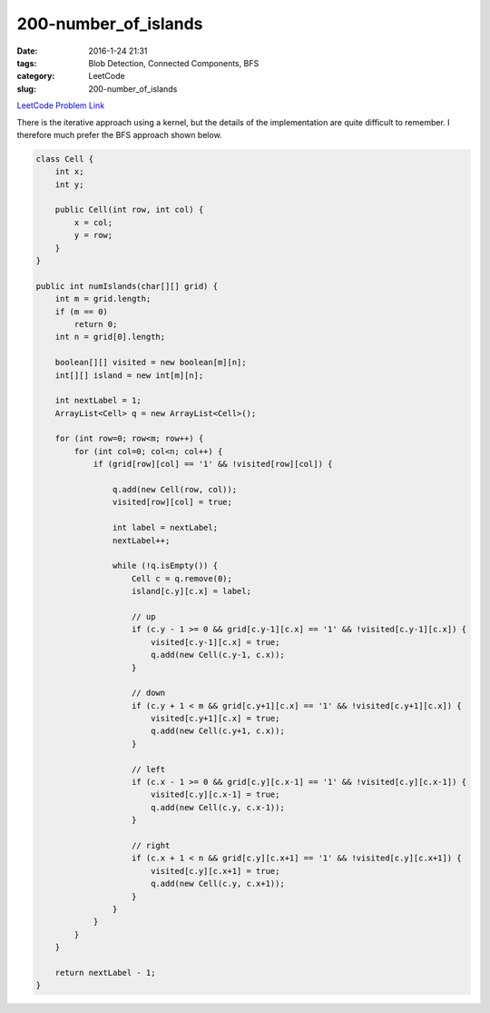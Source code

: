 200-number_of_islands
#####################

:date: 2016-1-24 21:31
:tags: Blob Detection, Connected Components, BFS
:category: LeetCode
:slug: 200-number_of_islands

`LeetCode Problem Link <https://leetcode.com/problems/number-of-islands/>`_

There is the iterative approach using a kernel, but the details of the implementation are quite difficult to remember.
I therefore much prefer the BFS approach shown below.

.. code-block:: java

    class Cell {
        int x;
        int y;

        public Cell(int row, int col) {
            x = col;
            y = row;
        }
    }

    public int numIslands(char[][] grid) {
        int m = grid.length;
        if (m == 0)
            return 0;
        int n = grid[0].length;

        boolean[][] visited = new boolean[m][n];
        int[][] island = new int[m][n];

        int nextLabel = 1;
        ArrayList<Cell> q = new ArrayList<Cell>();

        for (int row=0; row<m; row++) {
            for (int col=0; col<n; col++) {
                if (grid[row][col] == '1' && !visited[row][col]) {

                    q.add(new Cell(row, col));
                    visited[row][col] = true;

                    int label = nextLabel;
                    nextLabel++;

                    while (!q.isEmpty()) {
                        Cell c = q.remove(0);
                        island[c.y][c.x] = label;

                        // up
                        if (c.y - 1 >= 0 && grid[c.y-1][c.x] == '1' && !visited[c.y-1][c.x]) {
                            visited[c.y-1][c.x] = true;
                            q.add(new Cell(c.y-1, c.x));
                        }

                        // down
                        if (c.y + 1 < m && grid[c.y+1][c.x] == '1' && !visited[c.y+1][c.x]) {
                            visited[c.y+1][c.x] = true;
                            q.add(new Cell(c.y+1, c.x));
                        }

                        // left
                        if (c.x - 1 >= 0 && grid[c.y][c.x-1] == '1' && !visited[c.y][c.x-1]) {
                            visited[c.y][c.x-1] = true;
                            q.add(new Cell(c.y, c.x-1));
                        }

                        // right
                        if (c.x + 1 < n && grid[c.y][c.x+1] == '1' && !visited[c.y][c.x+1]) {
                            visited[c.y][c.x+1] = true;
                            q.add(new Cell(c.y, c.x+1));
                        }
                    }
                }
            }
        }

        return nextLabel - 1;
    }
